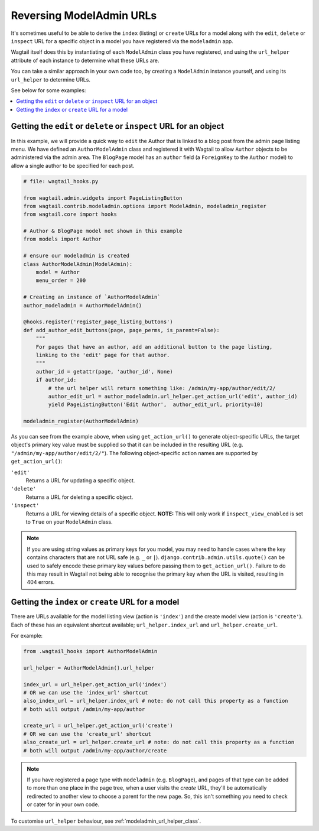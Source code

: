 .. _modeladmin_reversing_urls:

=========================
Reversing ModelAdmin URLs
=========================

It's sometimes useful to be able to derive the ``index`` (listing) or
``create`` URLs for a model along with the ``edit``, ``delete`` or
``inspect`` URL for a specific object in a model you have registered via
the ``modeladmin`` app.

Wagtail itself does this by instantiating of each ``ModelAdmin`` class you have
registered, and using the ``url_helper`` attribute of each instance to
determine what these URLs are.

You can take a similar approach in your own code too, by creating a
``ModelAdmin`` instance yourself, and using its ``url_helper``
to determine URLs.

See below for some examples:

.. contents::
    :local:
    :depth: 1

-------------------------------------------------------------------
Getting the ``edit`` or ``delete`` or ``inspect`` URL for an object
-------------------------------------------------------------------

In this example, we will provide a quick way to ``edit`` the Author that is
linked to a blog post from the admin page listing menu. We have defined
an ``AuthorModelAdmin`` class and registered it with Wagtail to allow
``Author`` objects to be administered via the admin area. The ``BlogPage``
model has an ``author`` field (a ``ForeignKey`` to the ``Author`` model)
to allow a single author to be specified for each post.

.. code-block:: python

    # file: wagtail_hooks.py

    from wagtail.admin.widgets import PageListingButton
    from wagtail.contrib.modeladmin.options import ModelAdmin, modeladmin_register
    from wagtail.core import hooks

    # Author & BlogPage model not shown in this example
    from models import Author

    # ensure our modeladmin is created
    class AuthorModelAdmin(ModelAdmin):
        model = Author
        menu_order = 200

    # Creating an instance of `AuthorModelAdmin`
    author_modeladmin = AuthorModelAdmin()

    @hooks.register('register_page_listing_buttons')
    def add_author_edit_buttons(page, page_perms, is_parent=False):
        """
        For pages that have an author, add an additional button to the page listing,
        linking to the 'edit' page for that author.
        """
        author_id = getattr(page, 'author_id', None)
        if author_id:
            # the url helper will return something like: /admin/my-app/author/edit/2/
            author_edit_url = author_modeladmin.url_helper.get_action_url('edit', author_id)
            yield PageListingButton('Edit Author',  author_edit_url, priority=10)

    modeladmin_register(AuthorModelAdmin)


As you can see from the example above, when using ``get_action_url()`` to
generate object-specific URLs, the target object's primary key value must be supplied
so that it can be included in the resulting URL (e.g. ``"/admin/my-app/author/edit/2/"``).
The following object-specific action names are supported by ``get_action_url()``:

``'edit'``
    Returns a URL for updating a specific object.

``'delete'``
    Returns a URL for deleting a specific object.

``'inspect'``
    Returns a URL for viewing details of a specific object.
    **NOTE:** This will only work if ``inspect_view_enabled`` is set to
    ``True`` on your ``ModelAdmin`` class.


.. note::
    If you are using string values as primary keys for you model, you may need to handle
    cases where the key contains characters that are not URL safe (e.g. ``_`` or ``|``).
    ``django.contrib.admin.utils.quote()`` can be used to safely encode these primary
    key values before passing them to ``get_action_url()``. Failure to do this may result
    in Wagtail not being able to recognise the primary key when the URL is visited,
    resulting in 404 errors.


---------------------------------------------------
Getting the ``index`` or ``create`` URL for a model
---------------------------------------------------

There are URLs available for the model listing view (action is ``'index'``) and
the create model view (action is ``'create'``). Each of these has an equivalent
shortcut available; ``url_helper.index_url`` and ``url_helper.create_url``.

For example:

.. code-block:: python

    from .wagtail_hooks import AuthorModelAdmin

    url_helper = AuthorModelAdmin().url_helper

    index_url = url_helper.get_action_url('index')
    # OR we can use the 'index_url' shortcut
    also_index_url = url_helper.index_url # note: do not call this property as a function
    # both will output /admin/my-app/author

    create_url = url_helper.get_action_url('create')
    # OR we can use the 'create_url' shortcut
    also_create_url = url_helper.create_url # note: do not call this property as a function
    # both will output /admin/my-app/author/create

.. note::

    If you have registered a page type with ``modeladmin`` (e.g. ``BlogPage``), and pages
    of that type can be added to more than one place in the page tree, when a user visits
    the `create` URL, they'll be automatically redirected to another view to choose a
    parent for the new page. So, this isn't something you need to check or cater for in
    your own code.

To customise ``url_helper`` behaviour, see :ref:`modeladmin_url_helper_class`.
